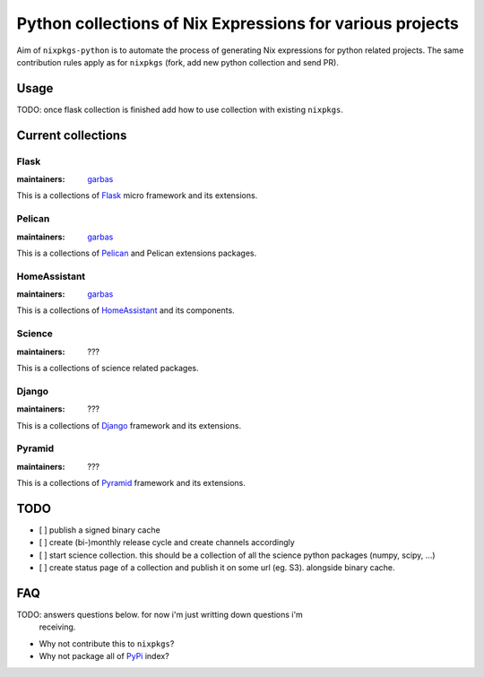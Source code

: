 Python collections of Nix Expressions for various projects
==========================================================

Aim of ``nixpkgs-python`` is to automate the process of generating Nix
expressions for python related projects. The same contribution rules apply as
for ``nixpkgs`` (fork, add new python collection and send PR).


Usage
-----

TODO: once flask collection is finished add how to use collection with existing
``nixpkgs``.


Current collections
-------------------


Flask
^^^^^

:maintainers: `garbas`_

This is a collections of Flask_ micro framework and its extensions.


Pelican
^^^^^^^

:maintainers: `garbas`_

This is a collections of Pelican_ and Pelican extensions packages.


HomeAssistant
^^^^^^^^^^^^^

:maintainers: `garbas`_

This is a collections of HomeAssistant_ and its components.


Science
^^^^^^^^

:maintainers: ???

This is a collections of science related packages.



Django
^^^^^^

:maintainers: ???

This is a collections of Django_ framework and its extensions.


Pyramid
^^^^^^^

:maintainers: ???

This is a collections of Pyramid_ framework and its extensions.


TODO
----

- [ ] publish a signed binary cache

- [ ] create (bi-)monthly release cycle and create channels accordingly

- [ ] start science collection. this should be a collection of all the science
  python packages (numpy, scipy, ...)
  
- [ ] create status page of a collection and publish it on some url (eg. S3).
  alongside binary cache.


FAQ
---

TODO: answers questions below. for now i'm just writting down questions i'm
      receiving.

- Why not contribute this to ``nixpkgs``?

- Why not package all of PyPi_ index?


.. _Flask: http://flask.pocoo.org
.. _HomeAssistant: http://home-assistant.io
.. _Pelican: http://blog.getpelican.com
.. _Pyramid: https://trypyramid.com
.. _Django: https://www.djangoproject.com
.. _PyPi: https://pypi.python.org
.. _garbas: https://github.com/garbas
